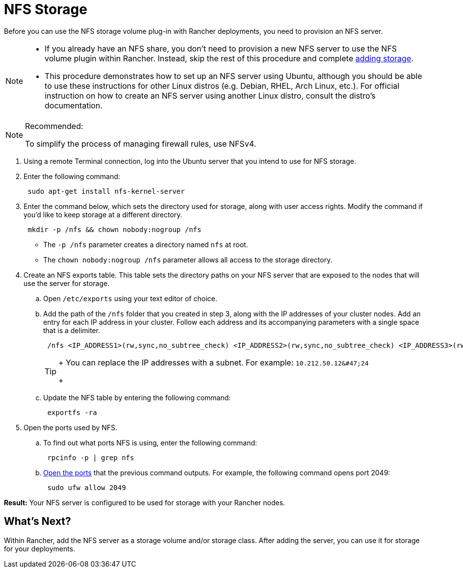 = NFS Storage

Before you can use the NFS storage volume plug-in with Rancher deployments, you need to provision an NFS server.

[NOTE]
====

* If you already have an NFS share, you don't need to provision a new NFS server to use the NFS volume plugin within Rancher. Instead, skip the rest of this procedure and complete xref:../create-kubernetes-persistent-storage/create-kubernetes-persistent-storage.adoc[adding storage].
* This procedure demonstrates how to set up an NFS server using Ubuntu, although you should be able to use these instructions for other Linux distros (e.g. Debian, RHEL, Arch Linux, etc.). For official instruction on how to create an NFS server using another Linux distro, consult the distro's documentation.
====


[NOTE]
.Recommended:
====

To simplify the process of managing firewall rules, use NFSv4.
====


. Using a remote Terminal connection, log into the Ubuntu server that you intend to use for NFS storage.
. Enter the following command:
+
----
 sudo apt-get install nfs-kernel-server
----

. Enter the command below, which sets the directory used for storage, along with user access rights. Modify the command if you'd like to keep storage at a different directory.
+
----
 mkdir -p /nfs && chown nobody:nogroup /nfs
----

 ** The `-p /nfs` parameter creates a directory named `nfs` at root.
 ** The `chown nobody:nogroup /nfs` parameter allows all access to the storage directory.

. Create an NFS exports table. This table sets the directory paths on your NFS server that are exposed to the nodes that will use the server for storage.
 .. Open `/etc/exports` using your text editor of choice.
 .. Add the path of the `/nfs` folder that you created in step 3, along with the IP addresses of your cluster nodes. Add an entry for each IP address in your cluster. Follow each address and its accompanying parameters with a single space that is a delimiter.
+
----
 /nfs <IP_ADDRESS1>(rw,sync,no_subtree_check) <IP_ADDRESS2>(rw,sync,no_subtree_check) <IP_ADDRESS3>(rw,sync,no_subtree_check)
----
+

[TIP]
====
+
You can replace the IP addresses with a subnet. For example: `+10.212.50.12&#47;24+`
+
====


 .. Update the NFS table by entering the following command:
+
----
 exportfs -ra
----
. Open the ports used by NFS.
 .. To find out what ports NFS is using, enter the following command:
+
----
 rpcinfo -p | grep nfs
----

 .. https://help.ubuntu.com/lts/serverguide/firewall.html.en[Open the ports] that the previous command outputs. For example, the following command opens port 2049:
+
----
 sudo ufw allow 2049
----

*Result:* Your NFS server is configured to be used for storage with your Rancher nodes.

== What's Next?

Within Rancher, add the NFS server as a storage volume and/or storage class. After adding the server, you can use it for storage for your deployments.
